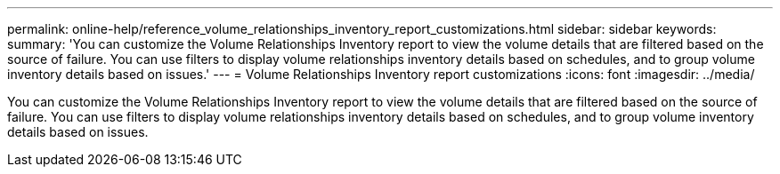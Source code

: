 ---
permalink: online-help/reference_volume_relationships_inventory_report_customizations.html
sidebar: sidebar
keywords: 
summary: 'You can customize the Volume Relationships Inventory report to view the volume details that are filtered based on the source of failure. You can use filters to display volume relationships inventory details based on schedules, and to group volume inventory details based on issues.'
---
= Volume Relationships Inventory report customizations
:icons: font
:imagesdir: ../media/

[.lead]
You can customize the Volume Relationships Inventory report to view the volume details that are filtered based on the source of failure. You can use filters to display volume relationships inventory details based on schedules, and to group volume inventory details based on issues.
